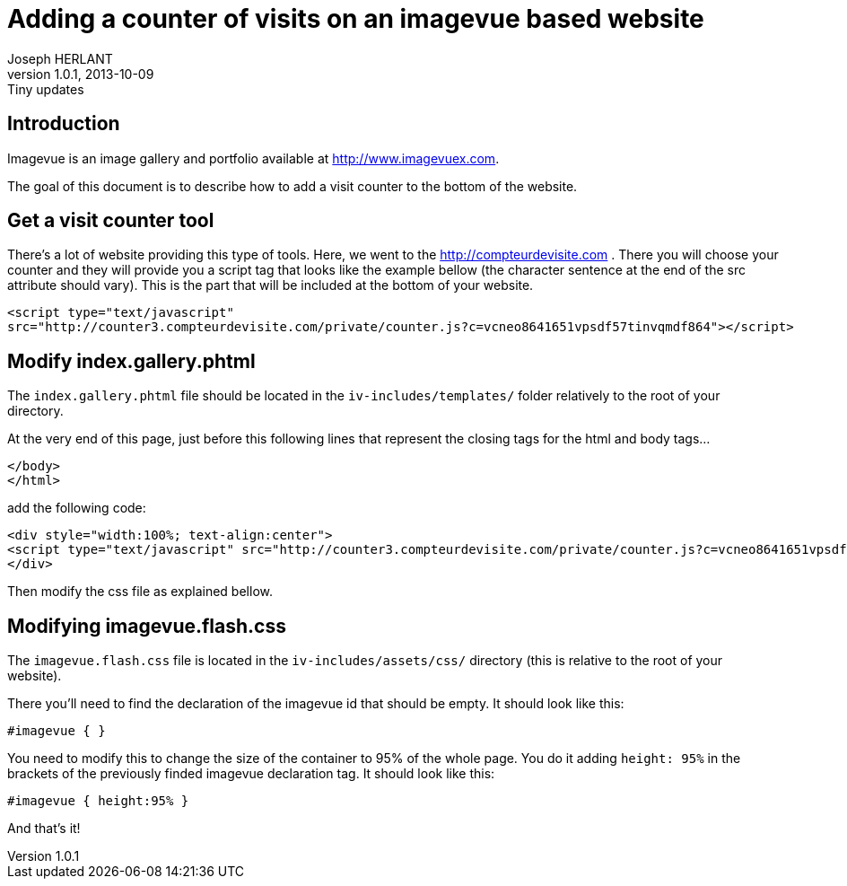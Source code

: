 Adding a counter of visits on an imagevue based website
=======================================================
Joseph HERLANT
v1.0.1, 2013-10-09: Tiny updates
:Author Initials: Joseph HERLANT
:description: This document explains how to easily add a counter for counting +
  visitors surfing on your website when using the 'imagevue' website builder.
:keywords: website, blog, gallery, generator, imagevue, visit, counter

/////
:revinfo:
v1.0.0, 2013-09-26: Creation
/////

Introduction
------------

Imagevue is an image gallery and portfolio available at
http://www.imagevuex.com.

The goal of this document is to describe how to add a visit counter to the
bottom of the website.


Get a visit counter tool
------------------------

There's a lot of website providing this type of tools. Here, we went to the
http://compteurdevisite.com . There you will choose your counter and they will
provide you a script tag that looks like the example bellow (the character sentence at the end
of the src attribute should vary). This is the part that will be included at the
bottom of your website.

[source, html]
-----
<script type="text/javascript"
src="http://counter3.compteurdevisite.com/private/counter.js?c=vcneo8641651vpsdf57tinvqmdf864"></script>
-----


Modify index.gallery.phtml
--------------------------

The `index.gallery.phtml` file should be located in the `iv-includes/templates/`
folder relatively to the root of your directory.

At the very end of this page, just before this following lines that represent
the closing tags for the html and body tags...

[source, html]
-----
</body>
</html>
-----

add the following code:

[source, html]
-----
<div style="width:100%; text-align:center">
<script type="text/javascript" src="http://counter3.compteurdevisite.com/private/counter.js?c=vcneo8641651vpsdf57tinvqmdf864"></script>
</div>
-----

Then modify the css file as explained bellow.


Modifying imagevue.flash.css
----------------------------

The `imagevue.flash.css` file is located in the `iv-includes/assets/css/`
directory (this is relative to the root of your website).

There you'll need to find the declaration of the imagevue id that should be
empty. It should look like this:

[source, css]
-----
#imagevue { }
-----

You need to modify this to change the size of the container to 95% of the whole
page. You do it adding `height: 95%` in the brackets of the previously finded
imagevue declaration tag. It should look like this:

[source, css]
-----
#imagevue { height:95% }
-----

And that's it!

